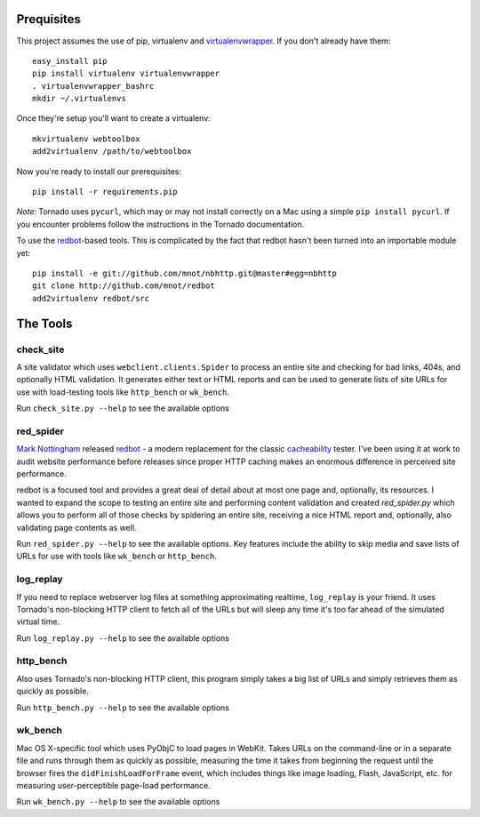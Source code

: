 Prequisites
===========

This project assumes the use of pip, virtualenv and `virtualenvwrapper
<http://www.doughellmann.com/projects/virtualenvwrapper/>`_. If you don't
already have them::

    easy_install pip
    pip install virtualenv virtualenvwrapper
    . virtualenvwrapper_bashrc
    mkdir ~/.virtualenvs

Once they're setup you'll want to create a virtualenv::

    mkvirtualenv webtoolbox
    add2virtualenv /path/to/webtoolbox

Now you're ready to install our prerequisites::

    pip install -r requirements.pip

*Note:* Tornado uses ``pycurl``, which may or may not install correctly on a
Mac using a simple ``pip install pycurl``. If you encounter problems follow the
instructions in the Tornado documentation.

To use the `redbot <http://mnot.github.com/redbot/>`_-based tools. This is
complicated by the fact that redbot hasn't been turned into an importable
module yet::

    pip install -e git://github.com/mnot/nbhttp.git@master#egg=nbhttp
    git clone http://github.com/mnot/redbot
    add2virtualenv redbot/src

The Tools
=========

check_site
----------

A site validator which uses ``webclient.clients.Spider`` to process an entire
site and checking for bad links, 404s, and optionally HTML validation. It
generates either text or HTML reports and can be used to generate lists of
site URLs for use with load-testing tools like ``http_bench`` or
``wk_bench``.

Run ``check_site.py --help`` to see the available options

red_spider
----------

`Mark Nottingham <http://mnot.net/>`_ released `redbot`_ - a modern replacement
for the classic `cacheability <http://www.mnot.net/cacheability/>`_ tester.
I've been using it at work to audit website performance before releases since
proper HTTP caching makes an enormous difference in perceived site
performance.

redbot is a focused tool and provides a great deal of detail about at most one
page and, optionally, its resources. I wanted to expand the scope to testing
an entire site and performing content validation and created `red_spider.py`
which allows you to perform all of those checks by spidering an entire site,
receiving a nice HTML report and, optionally, also validating page contents as
well.

Run ``red_spider.py --help`` to see the available options. Key features
include the ability to skip media and save lists of URLs for use with tools
like ``wk_bench`` or ``http_bench``.

log_replay
----------

If you need to replace webserver log files at something approximating
realtime, ``log_replay`` is your friend. It uses Tornado's non-blocking HTTP
client to fetch all of the URLs but will sleep any time it's too far ahead
of the simulated virtual time.

Run ``log_replay.py --help`` to see the available options

http_bench
-------------

Also uses Tornado's non-blocking HTTP client, this program simply takes a big
list of URLs and simply retrieves them as quickly as possible.

Run ``http_bench.py --help`` to see the available options

wk_bench
--------

Mac OS X-specific tool which uses PyObjC to load pages in WebKit. Takes URLs
on the command-line or in a separate file and runs through them as quickly as
possible, measuring the time it takes from beginning the request until the
browser fires the ``didFinishLoadForFrame`` event, which includes things like
image loading, Flash, JavaScript, etc. for measuring user-perceptible
page-load performance.

Run ``wk_bench.py --help`` to see the available options